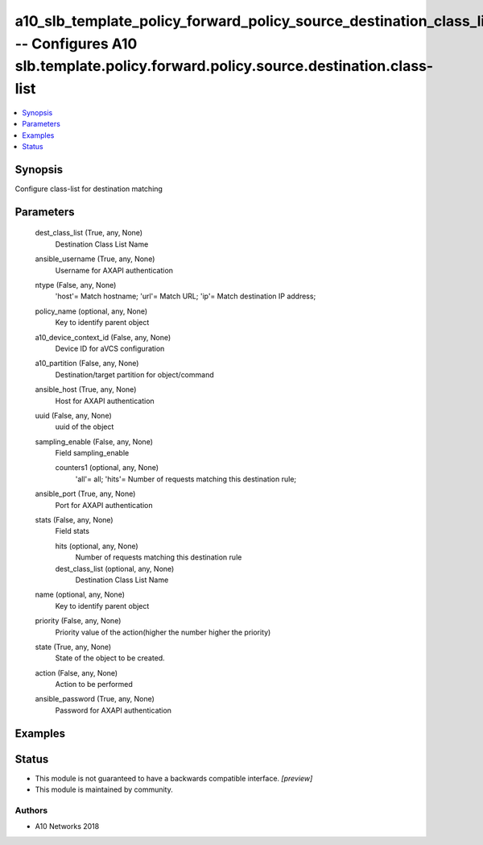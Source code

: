 .. _a10_slb_template_policy_forward_policy_source_destination_class_list_module:


a10_slb_template_policy_forward_policy_source_destination_class_list -- Configures A10 slb.template.policy.forward.policy.source.destination.class-list
=======================================================================================================================================================

.. contents::
   :local:
   :depth: 1


Synopsis
--------

Configure class-list for destination matching






Parameters
----------

  dest_class_list (True, any, None)
    Destination Class List Name


  ansible_username (True, any, None)
    Username for AXAPI authentication


  ntype (False, any, None)
    'host'= Match hostname; 'url'= Match URL; 'ip'= Match destination IP address;


  policy_name (optional, any, None)
    Key to identify parent object


  a10_device_context_id (False, any, None)
    Device ID for aVCS configuration


  a10_partition (False, any, None)
    Destination/target partition for object/command


  ansible_host (True, any, None)
    Host for AXAPI authentication


  uuid (False, any, None)
    uuid of the object


  sampling_enable (False, any, None)
    Field sampling_enable


    counters1 (optional, any, None)
      'all'= all; 'hits'= Number of requests matching this destination rule;



  ansible_port (True, any, None)
    Port for AXAPI authentication


  stats (False, any, None)
    Field stats


    hits (optional, any, None)
      Number of requests matching this destination rule


    dest_class_list (optional, any, None)
      Destination Class List Name



  name (optional, any, None)
    Key to identify parent object


  priority (False, any, None)
    Priority value of the action(higher the number higher the priority)


  state (True, any, None)
    State of the object to be created.


  action (False, any, None)
    Action to be performed


  ansible_password (True, any, None)
    Password for AXAPI authentication









Examples
--------

.. code-block:: yaml+jinja

    





Status
------




- This module is not guaranteed to have a backwards compatible interface. *[preview]*


- This module is maintained by community.



Authors
~~~~~~~

- A10 Networks 2018

